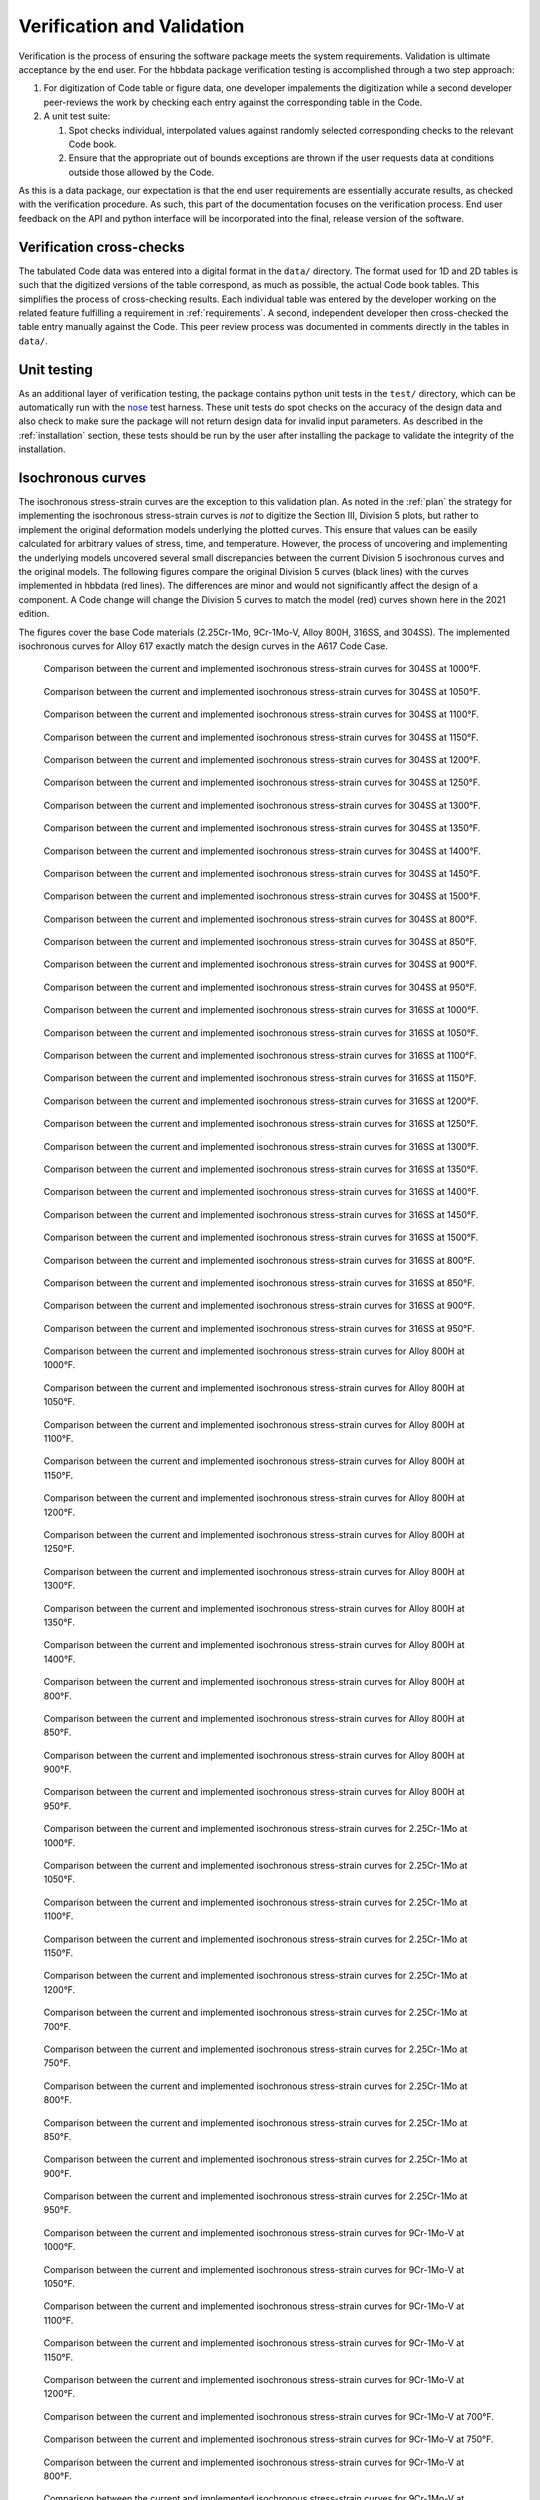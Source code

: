 .. _validation:

Verification and Validation
===========================

Verification is the process of ensuring the software package meets the system requirements.  Validation is ultimate acceptance by the end user.  For the hbbdata package verification testing is accomplished through a two step approach:

1. For digitization of Code table or figure data, one developer impalements the digitization while a second developer peer-reviews the work by checking each entry against the corresponding table in the Code.
2. A unit test suite:

   1. Spot checks individual, interpolated values against randomly selected corresponding checks to the relevant Code book.
   2. Ensure that the appropriate out of bounds exceptions are thrown if the user requests data at conditions outside those allowed by the Code.

As this is a data package, our expectation is that the end user requirements are essentially accurate results, as checked with the verification procedure.  As such, this part of the documentation focuses on the verification process.  End user feedback on the API and python interface will be incorporated into the final, release version of the software.

Verification cross-checks
-------------------------

The tabulated Code data was entered into a digital format in the ``data/`` directory.  The format used for 1D and 2D tables is such that the digitized versions of the table correspond, as much as possible, the actual Code book tables.  This simplifies the process of cross-checking results.  Each individual table was entered by the developer working on the related feature fulfilling a requirement in :ref:`requirements`.  A second, independent developer then cross-checked the table entry manually against the Code.  This peer review process was documented in comments directly in the tables in ``data/``.

Unit testing
------------

As an additional layer of verification testing, the package contains python unit tests in the ``test/`` directory, which can be automatically run with the `nose <https://pypi.org/project/nose/>`_ test harness.  These unit tests do spot checks on the accuracy of the design data and also check to make sure the package will not return design data for invalid input parameters.  As described in the :ref:`installation` section, these tests should be run by the user after installing the package to validate the integrity of the installation.

Isochronous curves
------------------

The isochronous stress-strain curves are the exception to this validation plan.  As noted in the :ref:`plan` the strategy for implementing the isochronous stress-strain curves is *not* to digitize the Section III, Division 5 plots, but rather to implement the original deformation models underlying the plotted curves.  This ensure that values can be easily calculated for arbitrary values of stress, time, and temperature.  However, the process of uncovering and implementing the underlying models uncovered several small discrepancies between the current Division 5 isochronous curves and the original models.  The following figures compare the original Division 5 curves (black lines) with the curves implemented in hbbdata (red lines).  The differences are minor and would not significantly affect the design of a component.  A Code change will change the Division 5 curves to match the model (red) curves shown here in the 2021 edition.

The figures cover the base Code materials (2.25Cr-1Mo, 9Cr-1Mo-V, Alloy 800H, 316SS, and 304SS).  The implemented isochronous curves for Alloy 617 exactly match the design curves in the A617 Code Case.

.. figure:: figures/304/304-1000F.png

       Comparison between the current and implemented isochronous stress-strain curves for 304SS at 1000°F.

.. figure:: figures/304/304-1050F.png

       Comparison between the current and implemented isochronous stress-strain curves for 304SS at 1050°F.

.. figure:: figures/304/304-1100F.png

       Comparison between the current and implemented isochronous stress-strain curves for 304SS at 1100°F.

.. figure:: figures/304/304-1150F.png

       Comparison between the current and implemented isochronous stress-strain curves for 304SS at 1150°F.

.. figure:: figures/304/304-1200F.png

       Comparison between the current and implemented isochronous stress-strain curves for 304SS at 1200°F.

.. figure:: figures/304/304-1250F.png

       Comparison between the current and implemented isochronous stress-strain curves for 304SS at 1250°F.

.. figure:: figures/304/304-1300F.png

       Comparison between the current and implemented isochronous stress-strain curves for 304SS at 1300°F.

.. figure:: figures/304/304-1350F.png

       Comparison between the current and implemented isochronous stress-strain curves for 304SS at 1350°F.

.. figure:: figures/304/304-1400F.png

       Comparison between the current and implemented isochronous stress-strain curves for 304SS at 1400°F.

.. figure:: figures/304/304-1450F.png

       Comparison between the current and implemented isochronous stress-strain curves for 304SS at 1450°F.

.. figure:: figures/304/304-1500F.png

       Comparison between the current and implemented isochronous stress-strain curves for 304SS at 1500°F.

.. figure:: figures/304/304-800F.png

       Comparison between the current and implemented isochronous stress-strain curves for 304SS at 800°F.

.. figure:: figures/304/304-850F.png

       Comparison between the current and implemented isochronous stress-strain curves for 304SS at 850°F.

.. figure:: figures/304/304-900F.png

       Comparison between the current and implemented isochronous stress-strain curves for 304SS at 900°F.

.. figure:: figures/304/304-950F.png

       Comparison between the current and implemented isochronous stress-strain curves for 304SS at 950°F.

.. figure:: figures/316/316-1000F.png

       Comparison between the current and implemented isochronous stress-strain curves for 316SS at 1000°F.

.. figure:: figures/316/316-1050F.png

       Comparison between the current and implemented isochronous stress-strain curves for 316SS at 1050°F.

.. figure:: figures/316/316-1100F.png

       Comparison between the current and implemented isochronous stress-strain curves for 316SS at 1100°F.

.. figure:: figures/316/316-1150F.png

       Comparison between the current and implemented isochronous stress-strain curves for 316SS at 1150°F.

.. figure:: figures/316/316-1200F.png

       Comparison between the current and implemented isochronous stress-strain curves for 316SS at 1200°F.

.. figure:: figures/316/316-1250F.png

       Comparison between the current and implemented isochronous stress-strain curves for 316SS at 1250°F.

.. figure:: figures/316/316-1300F.png

       Comparison between the current and implemented isochronous stress-strain curves for 316SS at 1300°F.

.. figure:: figures/316/316-1350F.png

       Comparison between the current and implemented isochronous stress-strain curves for 316SS at 1350°F.

.. figure:: figures/316/316-1400F.png

       Comparison between the current and implemented isochronous stress-strain curves for 316SS at 1400°F.

.. figure:: figures/316/316-1450F.png

       Comparison between the current and implemented isochronous stress-strain curves for 316SS at 1450°F.

.. figure:: figures/316/316-1500F.png

       Comparison between the current and implemented isochronous stress-strain curves for 316SS at 1500°F.

.. figure:: figures/316/316-800F.png

       Comparison between the current and implemented isochronous stress-strain curves for 316SS at 800°F.

.. figure:: figures/316/316-850F.png

       Comparison between the current and implemented isochronous stress-strain curves for 316SS at 850°F.

.. figure:: figures/316/316-900F.png

       Comparison between the current and implemented isochronous stress-strain curves for 316SS at 900°F.

.. figure:: figures/316/316-950F.png

       Comparison between the current and implemented isochronous stress-strain curves for 316SS at 950°F.

.. figure:: figures/800H/800H-1000F.png

       Comparison between the current and implemented isochronous stress-strain curves for Alloy 800H at 1000°F.

.. figure:: figures/800H/800H-1050F.png

       Comparison between the current and implemented isochronous stress-strain curves for Alloy 800H at 1050°F.

.. figure:: figures/800H/800H-1100F.png

       Comparison between the current and implemented isochronous stress-strain curves for Alloy 800H at 1100°F.

.. figure:: figures/800H/800H-1150F.png

       Comparison between the current and implemented isochronous stress-strain curves for Alloy 800H at 1150°F.

.. figure:: figures/800H/800H-1200F.png

       Comparison between the current and implemented isochronous stress-strain curves for Alloy 800H at 1200°F.

.. figure:: figures/800H/800H-1250F.png

       Comparison between the current and implemented isochronous stress-strain curves for Alloy 800H at 1250°F.

.. figure:: figures/800H/800H-1300F.png

       Comparison between the current and implemented isochronous stress-strain curves for Alloy 800H at 1300°F.

.. figure:: figures/800H/800H-1350F.png

       Comparison between the current and implemented isochronous stress-strain curves for Alloy 800H at 1350°F.

.. figure:: figures/800H/800H-1400F.png

       Comparison between the current and implemented isochronous stress-strain curves for Alloy 800H at 1400°F.

.. figure:: figures/800H/800H-800F.png

       Comparison between the current and implemented isochronous stress-strain curves for Alloy 800H at 800°F.

.. figure:: figures/800H/800H-850F.png

       Comparison between the current and implemented isochronous stress-strain curves for Alloy 800H at 850°F.

.. figure:: figures/800H/800H-900F.png

       Comparison between the current and implemented isochronous stress-strain curves for Alloy 800H at 900°F.

.. figure:: figures/800H/800H-950F.png

       Comparison between the current and implemented isochronous stress-strain curves for Alloy 800H at 950°F.

.. figure:: figures/2.25Cr-1Mo/2.25Cr-1Mo-1000F.png

       Comparison between the current and implemented isochronous stress-strain curves for 2.25Cr-1Mo at 1000°F.

.. figure:: figures/2.25Cr-1Mo/2.25Cr-1Mo-1050F.png

       Comparison between the current and implemented isochronous stress-strain curves for 2.25Cr-1Mo at 1050°F.

.. figure:: figures/2.25Cr-1Mo/2.25Cr-1Mo-1100F.png

       Comparison between the current and implemented isochronous stress-strain curves for 2.25Cr-1Mo at 1100°F.

.. figure:: figures/2.25Cr-1Mo/2.25Cr-1Mo-1150F.png

       Comparison between the current and implemented isochronous stress-strain curves for 2.25Cr-1Mo at 1150°F.

.. figure:: figures/2.25Cr-1Mo/2.25Cr-1Mo-1200F.png

       Comparison between the current and implemented isochronous stress-strain curves for 2.25Cr-1Mo at 1200°F.

.. figure:: figures/2.25Cr-1Mo/2.25Cr-1Mo-700F.png

       Comparison between the current and implemented isochronous stress-strain curves for 2.25Cr-1Mo at 700°F.

.. figure:: figures/2.25Cr-1Mo/2.25Cr-1Mo-750F.png

       Comparison between the current and implemented isochronous stress-strain curves for 2.25Cr-1Mo at 750°F.

.. figure:: figures/2.25Cr-1Mo/2.25Cr-1Mo-800F.png

       Comparison between the current and implemented isochronous stress-strain curves for 2.25Cr-1Mo at 800°F.

.. figure:: figures/2.25Cr-1Mo/2.25Cr-1Mo-850F.png

       Comparison between the current and implemented isochronous stress-strain curves for 2.25Cr-1Mo at 850°F.

.. figure:: figures/2.25Cr-1Mo/2.25Cr-1Mo-900F.png

       Comparison between the current and implemented isochronous stress-strain curves for 2.25Cr-1Mo at 900°F.

.. figure:: figures/2.25Cr-1Mo/2.25Cr-1Mo-950F.png

       Comparison between the current and implemented isochronous stress-strain curves for 2.25Cr-1Mo at 950°F.

.. figure:: figures/gr91/gr91-1000F.png

       Comparison between the current and implemented isochronous stress-strain curves for 9Cr-1Mo-V at 1000°F.

.. figure:: figures/gr91/gr91-1050F.png

       Comparison between the current and implemented isochronous stress-strain curves for 9Cr-1Mo-V at 1050°F.

.. figure:: figures/gr91/gr91-1100F.png

       Comparison between the current and implemented isochronous stress-strain curves for 9Cr-1Mo-V at 1100°F.

.. figure:: figures/gr91/gr91-1150F.png

       Comparison between the current and implemented isochronous stress-strain curves for 9Cr-1Mo-V at 1150°F.

.. figure:: figures/gr91/gr91-1200F.png

       Comparison between the current and implemented isochronous stress-strain curves for 9Cr-1Mo-V at 1200°F.

.. figure:: figures/gr91/gr91-700F.png

       Comparison between the current and implemented isochronous stress-strain curves for 9Cr-1Mo-V at 700°F.

.. figure:: figures/gr91/gr91-750F.png

       Comparison between the current and implemented isochronous stress-strain curves for 9Cr-1Mo-V at 750°F.

.. figure:: figures/gr91/gr91-800F.png

       Comparison between the current and implemented isochronous stress-strain curves for 9Cr-1Mo-V at 800°F.

.. figure:: figures/gr91/gr91-850F.png

       Comparison between the current and implemented isochronous stress-strain curves for 9Cr-1Mo-V at 850°F.

.. figure:: figures/gr91/gr91-900F.png

       Comparison between the current and implemented isochronous stress-strain curves for 9Cr-1Mo-V at 900°F.

.. figure:: figures/gr91/gr91-950F.png

       Comparison between the current and implemented isochronous stress-strain curves for 9Cr-1Mo-V at 950°F.

